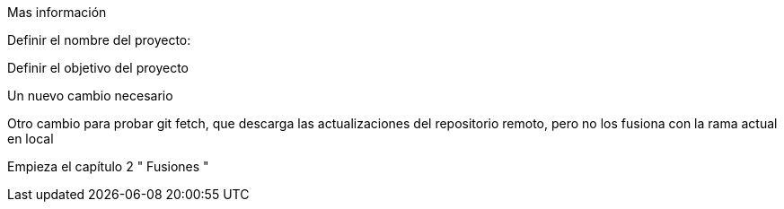Mas información 

Definir el nombre del proyecto:

Definir el objetivo del proyecto

Un nuevo cambio necesario

Otro cambio para probar git fetch, que descarga las actualizaciones del repositorio remoto, pero no los fusiona con la rama actual en local

Empieza el capítulo 2 " Fusiones "
